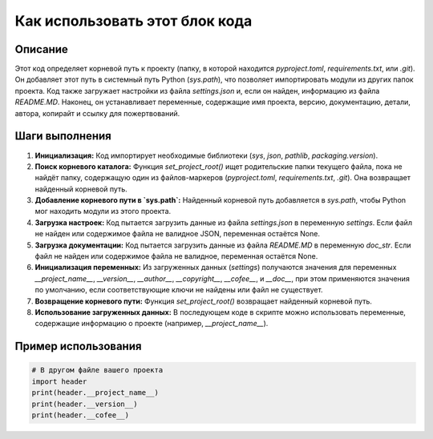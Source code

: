 Как использовать этот блок кода
=========================================================================================

Описание
-------------------------
Этот код определяет корневой путь к проекту (папку, в которой находится `pyproject.toml`, `requirements.txt`, или `.git`). Он добавляет этот путь в системный путь Python (`sys.path`), что позволяет импортировать модули из других папок проекта.  Код также загружает настройки из файла `settings.json` и, если он найден, информацию из файла `README.MD`. Наконец, он устанавливает переменные, содержащие имя проекта, версию, документацию, детали, автора, копирайт и ссылку для пожертвований.

Шаги выполнения
-------------------------
1. **Инициализация:** Код импортирует необходимые библиотеки (`sys`, `json`, `pathlib`, `packaging.version`).
2. **Поиск корневого каталога:** Функция `set_project_root()` ищет родительские папки текущего файла, пока не найдёт папку, содержащую один из файлов-маркеров (`pyproject.toml`, `requirements.txt`, `.git`).  Она возвращает найденный корневой путь.
3. **Добавление корневого пути в `sys.path`:** Найденный корневой путь добавляется в `sys.path`, чтобы Python мог находить модули из этого проекта.
4. **Загрузка настроек:** Код пытается загрузить данные из файла `settings.json` в переменную `settings`.  Если файл не найден или содержимое файла не валидное JSON, переменная остаётся None.
5. **Загрузка документации:** Код пытается загрузить данные из файла `README.MD` в переменную `doc_str`. Если файл не найден или содержимое файла не валидное, переменная остаётся None.
6. **Инициализация переменных:** Из загруженных данных (`settings`) получаются значения для переменных `__project_name__`, `__version__`, `__author__`, `__copyright__`, `__cofee__`, и `__doc__`, при этом применяются значения по умолчанию, если соответствующие ключи не найдены или файл не существует.
7. **Возвращение корневого пути:** Функция `set_project_root()` возвращает найденный корневой путь.
8. **Использование загруженных данных:** В последующем коде в скрипте можно использовать переменные, содержащие информацию о проекте (например, `__project_name__`).

Пример использования
-------------------------
.. code-block:: python

    # В другом файле вашего проекта
    import header
    print(header.__project_name__)
    print(header.__version__)
    print(header.__cofee__)
